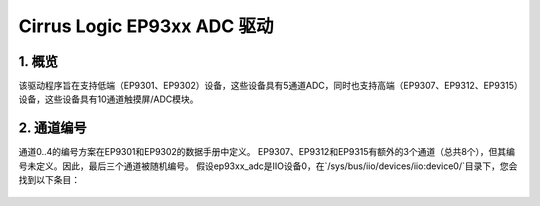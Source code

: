 ==============================
Cirrus Logic EP93xx ADC 驱动
==============================

1. 概览
===========

该驱动程序旨在支持低端（EP9301、EP9302）设备，这些设备具有5通道ADC，同时也支持高端（EP9307、EP9312、EP9315）设备，这些设备具有10通道触摸屏/ADC模块。

2. 通道编号
====================

通道0..4的编号方案在EP9301和EP9302的数据手册中定义。
EP9307、EP9312和EP9315有额外的3个通道（总共8个），但其编号未定义。因此，最后三个通道被随机编号。
假设ep93xx_adc是IIO设备0，在`/sys/bus/iio/devices/iio:device0/`目录下，您会找到以下条目：

  +-----------------+---------------+
  | sysfs条目         | 球/引脚名称   |
  +=================+===============+
  | in_voltage0_raw | YM            |
  +-----------------+---------------+
  | in_voltage1_raw | SXP           |
  +-----------------+---------------+
  | in_voltage2_raw | SXM           |
  +-----------------+---------------+
  | in_voltage3_raw | SYP           |
  +-----------------+---------------+
  | in_voltage4_raw | SYM           |
  +-----------------+---------------+
  | in_voltage5_raw | XP            |
  +-----------------+---------------+
  | in_voltage6_raw | XM            |
  +-----------------+---------------+
  | in_voltage7_raw | YP            |
  +-----------------+---------------+
